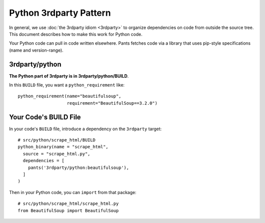 #######################
Python 3rdparty Pattern
#######################

In general, we use :doc:`the 3rdparty idiom <3rdparty>` to organize
dependencies on code from outside the source tree. This document
describes how to make this work for Python code.

Your Python code can pull in code written elsewhere. Pants fetches code
via a library that uses pip-style specifications (name and version-range).

***************
3rdparty/python
***************

**The Python part of 3rdparty is in 3rdparty/python/BUILD**.

In this ``BUILD`` file, you want a ``python_requirement`` like::

    python_requirement(name="beautifulsoup",
                       requirement="BeautifulSoup==3.2.0")

.. TODO existing python sample code doesn't have a 3rdparty requirement;
   cobbled this example together from non-exemplary code

**********************
Your Code's BUILD File
**********************

In your code's ``BUILD`` file, introduce a dependency on the ``3rdparty``
target::

    # src/python/scrape_html/BUILD
    python_binary(name = "scrape_html",
      source = "scrape_html.py",
      dependencies = [
        pants('3rdparty/python:beautifulsoup'),
      ]
    )

Then in your Python code, you can ``import`` from that package::

    # src/python/scrape_html/scrape_html.py
    from BeautifulSoup import BeautifulSoup
